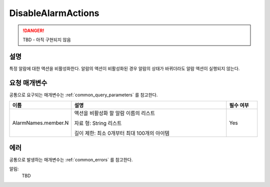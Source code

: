 .. _disable_alarm_actions:

DisableAlarmActions
===================
.. DANGER::
  TBD - 아직 구현되지 않음

설명
----
특정 알람에 대한 액션을 비활성화한다. 알람의 액션이 비활성화된 경우 알람의 
상태가 바뀌더라도 알람 액션이 실행되지 않는다.

요청 매개변수
-------------
공통으로 요구되는 매개변수는 :ref:`common_query_parameters` 를 참고한다.

.. list-table:: 
   :widths: 20 50 10
   :header-rows: 1

   * - 이름
     - 설명
     - 필수 여부
   * - AlarmNames.member.N
     - 액션을 비활성화 할 알람 이름의 리스트

       자료 형: String 리스트

       길이 제한: 최소 0개부터 최대 100개의 아이템
     - Yes
 
에러
----
공통으로 발생하는 매개변수는 :ref:`common_errors` 를 참고한다.

알림:
  TBD